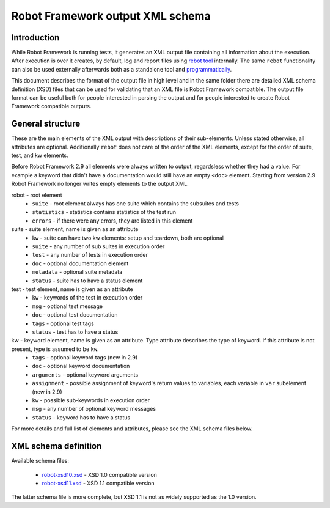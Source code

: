Robot Framework output XML schema 
=================================

Introduction
------------

While Robot Framework is running tests, it generates an XML output file containing all information about the execution. After execution is over it creates, by default, log and report files using `rebot tool <http://robotframework.org/robotframework/latest/RobotFrameworkUserGuide.html#rebot>`_ internally. The same ``rebot`` functionality can also be used externally afterwards both as a standalone tool and `programmatically <http://robot-framework.readthedocs.org/en/latest/autodoc/robot.html#robot.rebot.rebot>`_.

This document describes the format of the output file in high level and in the same folder there are detailed XML schema definition (XSD) files that can be used for validating that an XML file is Robot Framework compatible. The output file format can be useful both for people interested in parsing the output and for people interested to create Robot Framework compatible outputs.

General structure
-----------------

These are the main elements of the XML output with descriptions of their sub-elements. Unless stated otherwise, all attributes are optional. Additionally ``rebot`` does not care of the order of the XML elements, except for the order of suite, test, and kw elements.

Before Robot Framework 2.9 all elements were always written to output, regardsless whether they had a value. For example a keyword that didn't have a documentation would still have an empty ``<doc>`` element. Starting from version 2.9 Robot Framework no longer writes empty elements to the output XML.

robot - root element
    * ``suite`` - root element always has one suite which contains the subsuites and tests
    * ``statistics`` - statistics contains statistics of the test run
    * ``errors`` - if there were any errors, they are listed in this element
    
suite - suite element, name is given as an attribute
    * ``kw`` - suite can have two kw elements: setup and teardown, both are optional
    * ``suite`` - any number of sub suites in execution order
    * ``test`` - any number of tests in execution order
    * ``doc`` - optional documentation element
    * ``metadata`` - optional suite metadata
    * ``status`` - suite has to have a status element
    
test - test element, name is given as an attribute
    * ``kw`` - keywords of the test in execution order
    * ``msg`` - optional test message
    * ``doc`` - optional test documentation
    * ``tags`` - optional test tags
    * ``status`` - test has to have a status

kw - keyword element, name is given as an attribute. Type attribute describes the type of keyword. If this attribute is not present, type is assumed to be ``kw``.
    * ``tags`` - optional keyword tags (new in 2.9)
    * ``doc`` - optional keyword documentation
    * ``arguments`` - optional keyword arguments
    * ``assignment`` - possible assignment of keyword's return values to variables, each variable in ``var`` subelement (new in 2.9)
    * ``kw`` - possible sub-keywords in execution order
    * ``msg`` - any number of optional keyword messages
    * ``status`` - keyword has to have a status
   
For more details and full list of elements and attributes, please see the XML schema files below.

XML schema definition
---------------------

Available schema files:

  * `<robot-xsd10.xsd>`__ - XSD 1.0 compatible version
  * `<robot-xsd11.xsd>`__ - XSD 1.1 compatible version

The latter schema file is more complete, but XSD 1.1 is not as widely supported as the 1.0 version.

